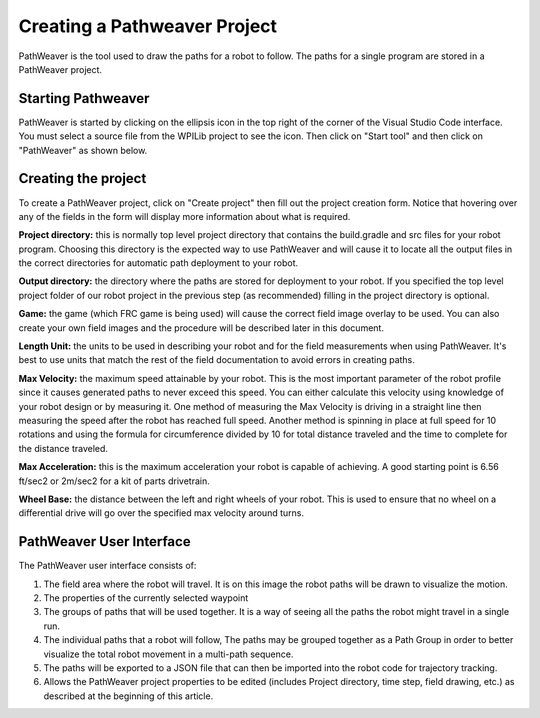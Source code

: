 Creating a Pathweaver Project
=============================
PathWeaver is the tool used to draw the paths for a robot to follow. The paths for a single program are stored in a PathWeaver project.

Starting Pathweaver
-------------------
PathWeaver is started by clicking on the ellipsis icon in the top right of the corner of the Visual Studio Code interface. You must select a source file from the WPILib project to see the icon. Then click on "Start tool" and then click on "PathWeaver" as shown below.

.. image:: images/pathweaver-1.png

.. image:: images/pathweaver-2.png

Creating the project
--------------------
To create a PathWeaver project, click on "Create project" then fill out the project creation form. Notice that hovering over any of the fields in the form will display more information about what is required.

.. image:: images/pathweaver-3.png

**Project directory:** this is normally top level project directory that contains the build.gradle and src files for your robot program. Choosing this directory is the expected way to use PathWeaver and will cause it to locate all the output files in the correct directories for automatic path deployment to your robot.

**Output directory:** the directory where the paths are stored for deployment to your robot. If you specified the top level project folder of our robot project in the previous step (as recommended) filling in the project directory is optional.

**Game:** the game (which FRC game is being used) will cause the correct field image overlay to be used. You can also create your own field images and the procedure will be described later in this document.

**Length Unit:** the units to be used in describing your robot and for the field measurements when using PathWeaver. It's best to use units that match the rest of the field documentation to avoid errors in creating paths.


**Max Velocity:** the maximum speed attainable by your robot. This is the most important parameter of the robot profile since it causes generated paths to never exceed this speed. You can either calculate this velocity using knowledge of your robot design or by measuring it. One method of measuring the Max Velocity is driving in a straight line then measuring the speed after the robot has reached full speed. Another method is spinning in place at full speed for 10 rotations and using the formula for circumference divided by 10 for total distance traveled and the time to complete for the distance traveled.

**Max Acceleration:** this is the maximum acceleration your robot is capable of achieving. A good starting point is 6.56 ft/sec2 or 2m/sec2 for a kit of parts drivetrain.

**Wheel Base:** the distance between the left and right wheels of your robot. This is used to ensure that no wheel on a differential drive will go over the specified max velocity around turns.

PathWeaver User Interface
-------------------------

.. image:: images/pathweaver-4.png

The PathWeaver user interface consists of:

1. The field area where the robot will travel. It is on this image the robot paths will be drawn to visualize the motion.
2. The properties of the currently selected waypoint
3. The groups of paths that will be used together. It is a way of seeing all the paths the robot might travel in a single run.
4. The individual paths that a robot will follow, The paths may be grouped together as a Path Group in order to better visualize the total robot movement in a multi-path sequence.
5. The paths will be exported to a JSON file that can then be imported into the robot code for trajectory tracking.
6. Allows the PathWeaver project properties to be edited (includes Project directory, time step, field drawing, etc.) as described at the beginning of this article.
